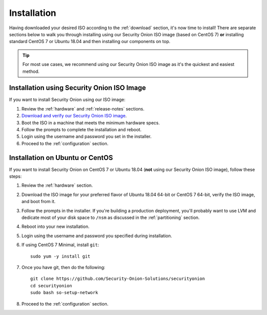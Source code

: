 .. _installation:

Installation
============

Having downloaded your desired ISO according to the :ref:`download` section, it's now time to install! There are separate sections below to walk you through installing using our Security Onion ISO image (based on CentOS 7) **or** installing standard CentOS 7 or Ubuntu 18.04 and then installing our components on top.

.. tip::

  For most use cases, we recommend using our Security Onion ISO image as it's the quickest and easiest method.

Installation using Security Onion ISO Image
-------------------------------------------
If you want to install Security Onion using our ISO image:

#. Review the :ref:`hardware` and :ref:`release-notes` sections.
#. `Download and verify our Security Onion ISO image <https://github.com/Security-Onion-Solutions/securityonion/blob/master/VERIFY_ISO.md>`__.
#. Boot the ISO in a machine that meets the minimum hardware specs.
#. Follow the prompts to complete the installation and reboot.
#. Login using the username and password you set in the installer.
#. Proceed to the :ref:`configuration` section.

Installation on Ubuntu or CentOS
--------------------------------
If you want to install Security Onion on CentOS 7 or Ubuntu 18.04 (**not** using our Security Onion ISO image), follow these steps:

#. Review the :ref:`hardware` section.
#. Download the ISO image for your preferred flavor of Ubuntu 18.04 64-bit or CentOS 7 64-bit, verify the ISO image, and boot from it.
#. Follow the prompts in the installer. If you're building a production deployment, you'll probably want to use LVM and dedicate most of your disk space to ``/nsm`` as discussed in the :ref:`partitioning` section.
#. Reboot into your new installation.
#. Login using the username and password you specified during installation.
#. If using CentOS 7 Minimal, install ``git``:

   ::

     sudo yum -y install git
   
#. Once you have git, then do the following:

   ::

     git clone https://github.com/Security-Onion-Solutions/securityonion
     cd securityonion
     sudo bash so-setup-network
   
#. Proceed to the :ref:`configuration` section.
